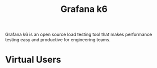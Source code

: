 :PROPERTIES:
:ID:       9b0d5283-fa59-4cda-8bea-22cb4b4f2fd3
:END:
#+title: Grafana k6

Grafana k6 is an open source load testing tool that makes performance testing easy and productive for engineering teams.

* Virtual Users
